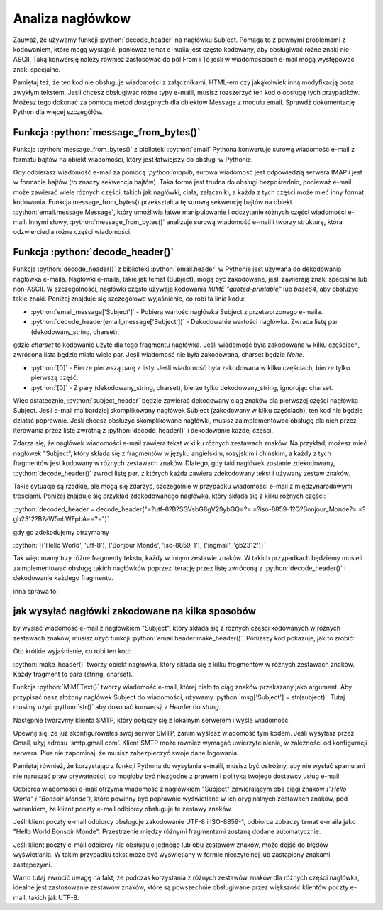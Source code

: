 Analiza nagłówkow
=================

.. code-block:: Python
   :emphasize-lines: 12
   :linenos:

   from email import message_from_bytes
   from email.header import decode_header

   raw_email = email_data[0][1]  # Pobieramy "surowy" email

   # Teraz przekształcamy surowy email na wiadomość, którą możemy czytać
   email_message = message_from_bytes(raw_email)

   # Teraz, gdy mamy przetworzony e-mail, możemy pobrać różne jego części
   from_header = email_message['From']
   to_header = email_message['To']
   subject_header = decode_header(email_message['Subject'])[0][0]

   # Wypiszmy te pola
   print('From:', from_header)
   print('To:', to_header)
   print('Subject:', subject_header)


Zauważ, że używamy funkcji :python:`decode_header` na nagłówku Subject. Pomaga to z pewnymi problemami z kodowaniem,
które mogą wystąpić, ponieważ temat e-maila jest często kodowany, aby obsługiwać różne znaki nie-ASCII.
Taką konwersję należy również zastosować do pól From i To jeśli w wiadomościach e-mail mogą występować znaki specjalne.

Pamiętaj też, że ten kod nie obsługuje wiadomości z załącznikami, HTML-em czy jakąkolwiek inną modyfikacją poza zwykłym
tekstem. Jeśli chcesz obsługiwać różne typy e-maili, musisz rozszerzyć ten kod o obsługę tych przypadków.
Możesz tego dokonać za pomocą metod dostępnych dla obiektów Message z modułu email.
Sprawdź dokumentację Python dla więcej szczegółów.

Funkcja :python:`message_from_bytes()`
--------------------------------------

Funkcja :python:`message_from_bytes()` z biblioteki :python:`email` Pythona konwertuje surową wiadomość e-mail z formatu bajtów na
obiekt wiadomości, który jest łatwiejszy do obsługi w Pythonie.

Gdy odbierasz wiadomość e-mail za pomocą `:python:imaplib`, surowa wiadomość jest odpowiedzią serwera IMAP i jest w formacie
bajtów (to znaczy sekwencja bajtów). Taka forma jest trudna do obsługi bezpośrednio, ponieważ e-mail może zawierać
wiele różnych części, takich jak nagłówki, ciała, załączniki, a każda z tych części może mieć inny format kodowania.
Funkcja message_from_bytes() przekształca tę surową sekwencję bajtów na obiekt :python:`email.message.Message`,
który umożliwia łatwe manipulowanie i odczytanie różnych części wiadomości e-mail.
Innymi słowy, :python:`message_from_bytes()` analizuje surową wiadomość e-mail i tworzy strukturę,
która odzwierciedla różne części wiadomości.

Funkcja :python:`decode_header()`
---------------------------------

Funkcja :python:`decode_header()` z biblioteki :python:`email.header` w Pythonie jest używana do dekodowania nagłówka e-maila.
Nagłówki e-maila, takie jak temat (Subject), mogą być zakodowane, jeśli zawierają znaki specjalne lub non-ASCII.
W szczególności, nagłówki często używają kodowania `MIME \"quoted-printable\"` lub `base64`, aby obsłużyć takie znaki.
Poniżej znajduje się szczegółowe wyjaśnienie, co robi ta linia kodu:

- :python:`email_message['Subject']` - Pobiera wartość nagłówka Subject z przetworzonego e-maila.
- :python:`decode_header(email_message['Subject'])` - Dekodowanie wartości nagłówka. Zwraca listę par (dekodowany_string, charset),

gdzie `charset` to kodowanie użyte dla tego fragmentu nagłówka. Jeśli wiadomość była zakodowana w kilku częściach,
zwrócona lista będzie miała wiele par. Jeśli wiadomość nie była zakodowana, charset będzie `None`.

- :python:`[0]` - Bierze pierwszą parę z listy. Jeśli wiadomość była zakodowana w kilku częściach, bierze tylko pierwszą część.
- :python:`[0]` - Z pary (dekodowany_string, charset), bierze tylko dekodowany_string, ignorując charset.

Więc ostatecznie, :python:`subject_header` będzie zawierać dekodowany ciąg znaków dla pierwszej części nagłówka Subject.
Jeśli e-mail ma bardziej skomplikowany nagłówek Subject (zakodowany w kilku częściach), ten kod nie będzie działać poprawnie.
Jeśli chcesz obsłużyć skomplikowane nagłówki, musisz zaimplementować obsługę dla nich przez iterowania przez listę
zwrotną z :python:`decode_header()` i dekodowanie każdej części.

Zdarza się, że nagłówek wiadomości e-mail zawiera tekst w kilku różnych zestawach znaków.
Na przykład, możesz mieć nagłówek \"Subject", który składa się z fragmentów w języku angielskim, rosyjskim i chińskim,
a każdy z tych fragmentów jest kodowany w różnych zestawach znaków. Dlatego, gdy taki nagłówek zostanie zdekodowany,
:python:`decode_header()` zwróci listę par, z których każda zawiera zdekodowany tekst i używany zestaw znaków.

Takie sytuacje są rzadkie, ale mogą się zdarzyć, szczególnie w przypadku wiadomości e-mail z międzynarodowymi treściami.
Poniżej znajduje się przykład zdekodowanego nagłówka, który składa się z kilku różnych części:

:python:`decoded_header = decode_header("=?utf-8?B?SGVsbG8gV29ybGQ=?= =?iso-8859-1?Q?Bonjour_Monde?= =?gb2312?B?aW5nbWFpbA==?=")`

gdy go zdekodujemy otrzymamy

:python:`[('Hello World', 'utf-8'), ('Bonjour Monde', 'iso-8859-1'), ('ingmail', 'gb2312')]`

Tak więc mamy trzy różne fragmenty tekstu, każdy w innym zestawie znaków.
W takich przypadkach będziemy musieli zaimplementować obsługę takich nagłówków poprzez iterację przez listę zwróconą z
:python:`decode_header()` i dekodowanie każdego fragmentu.

inna sprawa to:

jak wysyłać nagłówki zakodowane na kilka sposobów
-------------------------------------------------

by wysłać wiadomość e-mail z nagłówkiem \"Subject", który składa się z różnych części kodowanych w różnych zestawach
znaków, musisz użyć funkcji :python:`email.header.make_header()`. Poniższy kod pokazuje, jak to zrobić:

.. code-block:: Python
   :linenos:

   from email.header import make_header
   from email.mime.text import MIMEText
   import smtplib

   # Tworzenie nagłówka składającego się z tekstów w różnych zestawach znaków
   subject = make_header([('Hello World', 'utf-8'), ('Bonsoir Monde', 'iso-8859-1')])
   # Utwórz wiadomość MIME z nagłówkiem
   msg = MIMEText('This is the body of the email.')
   msg['Subject'] = str(subject)
   msg['From'] = 'me@example.com'
   msg['To'] = 'you@example.com'

   # Utwórz klienta SMTP i wyślij wiadomość
   s = smtplib.SMTP('localhost')
   s.send_message(msg)
   s.quit()

Oto krótkie wyjaśnienie, co robi ten kod:

:python:`make_header()` tworzy obiekt nagłówka, który składa się z kilku fragmentów w różnych zestawach znaków.
Każdy fragment to para (string, charset).

Funkcja :python:`MIMEText()` tworzy wiadomość e-mail, której ciało to ciąg znaków przekazany jako argument.
Aby przypisać nasz złożony nagłówek Subject do wiadomości, używamy :python:`msg['Subject'] = str(subject)`.
Tutaj musimy użyć :python:`str()` aby dokonać konwersji z `Header` do `string`.

Następnie tworzymy klienta SMTP, który połączy się z lokalnym serwerem i wyśle wiadomość.

Upewnij się, że już skonfigurowałeś swój serwer SMTP, zanim wyślesz wiadomość tym kodem.
Jeśli wysyłasz przez Gmail, użyj adresu 'smtp.gmail.com'. Klient SMTP może również wymagać uwierzytelnienia,
w zależności od konfiguracji serwera. Plus nie zapominaj, że musisz zabezpieczyć swoje dane logowania.

Pamiętaj również, że korzystając z funkcji Pythona do wysyłania e-maili, musisz być ostrożny, aby nie wysłać spamu
ani nie naruszać praw prywatności, co mogłoby być niezgodne z prawem i polityką twojego dostawcy usług e-mail.

Odbiorca wiadomości e-mail otrzyma wiadomość z nagłówkiem \"Subject" zawierającym oba ciągi znaków
`(\"Hello World" i \"Bonsoir Monde")`, które powinny być poprawnie wyświetlane w ich oryginalnych zestawach znaków,
pod warunkiem, że klient poczty e-mail odbiorcy obsługuje te zestawy znaków.

Jeśli klient poczty e-mail odbiorcy obsługuje zakodowanie UTF-8 i ISO-8859-1, odbiorca zobaczy temat e-maila jako
\"Hello World Bonsoir Monde". Przestrzenie między różnymi fragmentami zostaną dodane automatycznie.

Jeśli klient poczty e-mail odbiorcy nie obsługuje jednego lub obu zestawów znaków, może dojść do błędów wyświetlania.
W takim przypadku tekst może być wyświetlany w formie nieczytelnej lub zastąpiony znakami zastępczymi.

Warto tutaj zwrócić uwagę na fakt, że podczas korzystania z różnych zestawów znaków dla różnych części nagłówka,
idealne jest zastosowanie zestawów znaków, które są powszechnie obsługiwane przez większość klientów poczty e-mail,
takich jak UTF-8.

.. note::Jednak tego rodzaju wielokrotne kodowanie jest rzadko uzywane.
   Przeważnie większość nagłówków e-mail, w tym \"Subject", jest kodowana w jednym zestawie znaków, a UTF-8
   jest szczególnie popularne ze względu na swoją uniwersalność.

   UTF-8 jest w stanie zakodować praktycznie wszystkie znaki
   używane we wszystkich językach na świecie, a ponadto jest obsługiwany przez niemal wszystkie współczesne systemy i platformy.

   Kodowanie nagłówka e-maila, który składa się z fragmentów w różnych zestawach znaków, jest rzadko spotykane i zazwyczaj
   nie jest konieczne. Może to jednak mieć miejsce w określonych sytuacjach, na przykład jeśli autor e-maila naprawdę musi
   korzystać z konkretnych zestawów znaków dla różnych części wiadomości e-mail.

   Jednak nawet wtedy, może być trudne do obsługi zarówno dla autora (musi on odpowiednio skonfigurować swój klient poczty
   e-mail lub skrypt wysyłający wiadomość), jak i dla odbiorcy (jego klient poczty e-mail musi obsługiwać te wszystkie
   zestawy znaków). W związku z tym praktyka ta jest rzadko stosowana.
